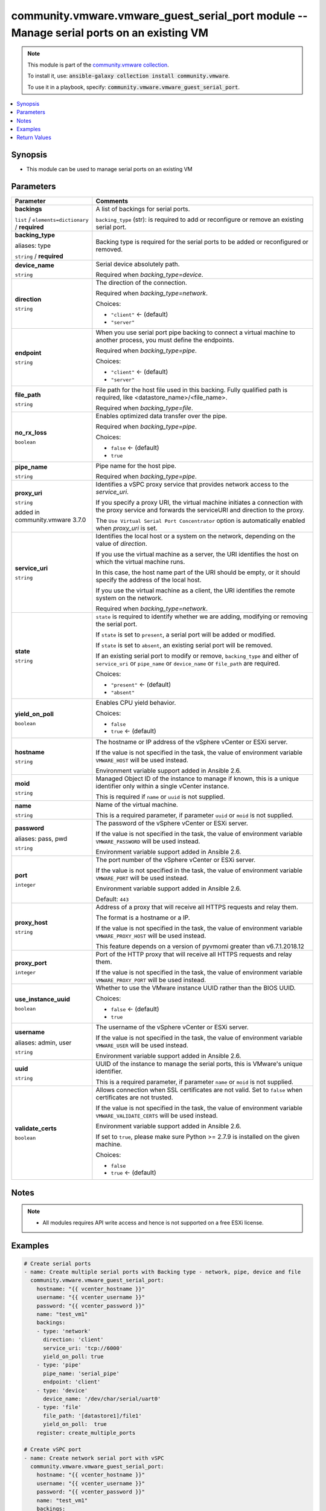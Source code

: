 

community.vmware.vmware_guest_serial_port module -- Manage serial ports on an existing VM
+++++++++++++++++++++++++++++++++++++++++++++++++++++++++++++++++++++++++++++++++++++++++

.. note::
    This module is part of the `community.vmware collection <https://galaxy.ansible.com/community/vmware>`_.

    To install it, use: :code:`ansible-galaxy collection install community.vmware`.

    To use it in a playbook, specify: :code:`community.vmware.vmware_guest_serial_port`.


.. contents::
   :local:
   :depth: 1


Synopsis
--------

- This module can be used to manage serial ports on an existing VM








Parameters
----------

.. list-table::
  :widths: auto
  :header-rows: 1

  * - Parameter
    - Comments

  * - .. raw:: html

        <div style="display: flex;"><div style="flex: 1 0 auto; white-space: nowrap; margin-left: 0.25em;">

      .. _parameter-backings:

      **backings**

      :literal:`list` / :literal:`elements=dictionary` / :strong:`required`

      .. raw:: html

        </div></div>

    - 
      A list of backings for serial ports.

      \ :literal:`backing\_type`\  (str): is required to add or reconfigure or remove an existing serial port.


    
  * - .. raw:: html

        <div style="display: flex;"><div style="margin-left: 2em; border-right: 1px solid #000000;"></div><div style="flex: 1 0 auto; white-space: nowrap; margin-left: 0.25em;">

      .. _parameter-backings/backing_type:
      .. _parameter-backings/type:

      **backing_type**

      aliases: type

      :literal:`string` / :strong:`required`

      .. raw:: html

        </div></div>

    - 
      Backing type is required for the serial ports to be added or reconfigured or removed.



  * - .. raw:: html

        <div style="display: flex;"><div style="margin-left: 2em; border-right: 1px solid #000000;"></div><div style="flex: 1 0 auto; white-space: nowrap; margin-left: 0.25em;">

      .. _parameter-backings/device_name:

      **device_name**

      :literal:`string`

      .. raw:: html

        </div></div>

    - 
      Serial device absolutely path.

      Required when \ :emphasis:`backing\_type=device`\ .



  * - .. raw:: html

        <div style="display: flex;"><div style="margin-left: 2em; border-right: 1px solid #000000;"></div><div style="flex: 1 0 auto; white-space: nowrap; margin-left: 0.25em;">

      .. _parameter-backings/direction:

      **direction**

      :literal:`string`

      .. raw:: html

        </div></div>

    - 
      The direction of the connection.

      Required when \ :emphasis:`backing\_type=network`\ .


      Choices:

      - :literal:`"client"` ← (default)
      - :literal:`"server"`



  * - .. raw:: html

        <div style="display: flex;"><div style="margin-left: 2em; border-right: 1px solid #000000;"></div><div style="flex: 1 0 auto; white-space: nowrap; margin-left: 0.25em;">

      .. _parameter-backings/endpoint:

      **endpoint**

      :literal:`string`

      .. raw:: html

        </div></div>

    - 
      When you use serial port pipe backing to connect a virtual machine to another process, you must define the endpoints.

      Required when \ :emphasis:`backing\_type=pipe`\ .


      Choices:

      - :literal:`"client"` ← (default)
      - :literal:`"server"`



  * - .. raw:: html

        <div style="display: flex;"><div style="margin-left: 2em; border-right: 1px solid #000000;"></div><div style="flex: 1 0 auto; white-space: nowrap; margin-left: 0.25em;">

      .. _parameter-backings/file_path:

      **file_path**

      :literal:`string`

      .. raw:: html

        </div></div>

    - 
      File path for the host file used in this backing. Fully qualified path is required, like \<datastore\_name\>/\<file\_name\>.

      Required when \ :emphasis:`backing\_type=file`\ .



  * - .. raw:: html

        <div style="display: flex;"><div style="margin-left: 2em; border-right: 1px solid #000000;"></div><div style="flex: 1 0 auto; white-space: nowrap; margin-left: 0.25em;">

      .. _parameter-backings/no_rx_loss:

      **no_rx_loss**

      :literal:`boolean`

      .. raw:: html

        </div></div>

    - 
      Enables optimized data transfer over the pipe.

      Required when \ :emphasis:`backing\_type=pipe`\ .


      Choices:

      - :literal:`false` ← (default)
      - :literal:`true`



  * - .. raw:: html

        <div style="display: flex;"><div style="margin-left: 2em; border-right: 1px solid #000000;"></div><div style="flex: 1 0 auto; white-space: nowrap; margin-left: 0.25em;">

      .. _parameter-backings/pipe_name:

      **pipe_name**

      :literal:`string`

      .. raw:: html

        </div></div>

    - 
      Pipe name for the host pipe.

      Required when \ :emphasis:`backing\_type=pipe`\ .



  * - .. raw:: html

        <div style="display: flex;"><div style="margin-left: 2em; border-right: 1px solid #000000;"></div><div style="flex: 1 0 auto; white-space: nowrap; margin-left: 0.25em;">

      .. _parameter-backings/proxy_uri:

      **proxy_uri**

      :literal:`string`

      added in community.vmware 3.7.0


      .. raw:: html

        </div></div>

    - 
      Identifies a vSPC proxy service that provides network access to the \ :emphasis:`service\_uri`\ .

      If you specify a proxy URI, the virtual machine initiates a connection with the proxy service and forwards the serviceURI and direction to the proxy.

      The \ :literal:`Use Virtual Serial Port Concentrator`\  option is automatically enabled when \ :emphasis:`proxy\_uri`\  is set.



  * - .. raw:: html

        <div style="display: flex;"><div style="margin-left: 2em; border-right: 1px solid #000000;"></div><div style="flex: 1 0 auto; white-space: nowrap; margin-left: 0.25em;">

      .. _parameter-backings/service_uri:

      **service_uri**

      :literal:`string`

      .. raw:: html

        </div></div>

    - 
      Identifies the local host or a system on the network, depending on the value of \ :emphasis:`direction`\ .

      If you use the virtual machine as a server, the URI identifies the host on which the virtual machine runs.

      In this case, the host name part of the URI should be empty, or it should specify the address of the local host.

      If you use the virtual machine as a client, the URI identifies the remote system on the network.

      Required when \ :emphasis:`backing\_type=network`\ .



  * - .. raw:: html

        <div style="display: flex;"><div style="margin-left: 2em; border-right: 1px solid #000000;"></div><div style="flex: 1 0 auto; white-space: nowrap; margin-left: 0.25em;">

      .. _parameter-backings/state:

      **state**

      :literal:`string`

      .. raw:: html

        </div></div>

    - 
      \ :literal:`state`\  is required to identify whether we are adding, modifying or removing the serial port.

      If \ :literal:`state`\  is set to \ :literal:`present`\ , a serial port will be added or modified.

      If \ :literal:`state`\  is set to \ :literal:`absent`\ , an existing serial port will be removed.

      If an existing serial port to modify or remove, \ :literal:`backing\_type`\  and either of \ :literal:`service\_uri`\  or \ :literal:`pipe\_name`\  or \ :literal:`device\_name`\  or \ :literal:`file\_path`\  are required.


      Choices:

      - :literal:`"present"` ← (default)
      - :literal:`"absent"`



  * - .. raw:: html

        <div style="display: flex;"><div style="margin-left: 2em; border-right: 1px solid #000000;"></div><div style="flex: 1 0 auto; white-space: nowrap; margin-left: 0.25em;">

      .. _parameter-backings/yield_on_poll:

      **yield_on_poll**

      :literal:`boolean`

      .. raw:: html

        </div></div>

    - 
      Enables CPU yield behavior.


      Choices:

      - :literal:`false`
      - :literal:`true` ← (default)




  * - .. raw:: html

        <div style="display: flex;"><div style="flex: 1 0 auto; white-space: nowrap; margin-left: 0.25em;">

      .. _parameter-hostname:

      **hostname**

      :literal:`string`

      .. raw:: html

        </div></div>

    - 
      The hostname or IP address of the vSphere vCenter or ESXi server.

      If the value is not specified in the task, the value of environment variable \ :literal:`VMWARE\_HOST`\  will be used instead.

      Environment variable support added in Ansible 2.6.



  * - .. raw:: html

        <div style="display: flex;"><div style="flex: 1 0 auto; white-space: nowrap; margin-left: 0.25em;">

      .. _parameter-moid:

      **moid**

      :literal:`string`

      .. raw:: html

        </div></div>

    - 
      Managed Object ID of the instance to manage if known, this is a unique identifier only within a single vCenter instance.

      This is required if \ :literal:`name`\  or \ :literal:`uuid`\  is not supplied.



  * - .. raw:: html

        <div style="display: flex;"><div style="flex: 1 0 auto; white-space: nowrap; margin-left: 0.25em;">

      .. _parameter-name:

      **name**

      :literal:`string`

      .. raw:: html

        </div></div>

    - 
      Name of the virtual machine.

      This is a required parameter, if parameter \ :literal:`uuid`\  or \ :literal:`moid`\  is not supplied.



  * - .. raw:: html

        <div style="display: flex;"><div style="flex: 1 0 auto; white-space: nowrap; margin-left: 0.25em;">

      .. _parameter-pass:
      .. _parameter-password:
      .. _parameter-pwd:

      **password**

      aliases: pass, pwd

      :literal:`string`

      .. raw:: html

        </div></div>

    - 
      The password of the vSphere vCenter or ESXi server.

      If the value is not specified in the task, the value of environment variable \ :literal:`VMWARE\_PASSWORD`\  will be used instead.

      Environment variable support added in Ansible 2.6.



  * - .. raw:: html

        <div style="display: flex;"><div style="flex: 1 0 auto; white-space: nowrap; margin-left: 0.25em;">

      .. _parameter-port:

      **port**

      :literal:`integer`

      .. raw:: html

        </div></div>

    - 
      The port number of the vSphere vCenter or ESXi server.

      If the value is not specified in the task, the value of environment variable \ :literal:`VMWARE\_PORT`\  will be used instead.

      Environment variable support added in Ansible 2.6.


      Default: :literal:`443`


  * - .. raw:: html

        <div style="display: flex;"><div style="flex: 1 0 auto; white-space: nowrap; margin-left: 0.25em;">

      .. _parameter-proxy_host:

      **proxy_host**

      :literal:`string`

      .. raw:: html

        </div></div>

    - 
      Address of a proxy that will receive all HTTPS requests and relay them.

      The format is a hostname or a IP.

      If the value is not specified in the task, the value of environment variable \ :literal:`VMWARE\_PROXY\_HOST`\  will be used instead.

      This feature depends on a version of pyvmomi greater than v6.7.1.2018.12



  * - .. raw:: html

        <div style="display: flex;"><div style="flex: 1 0 auto; white-space: nowrap; margin-left: 0.25em;">

      .. _parameter-proxy_port:

      **proxy_port**

      :literal:`integer`

      .. raw:: html

        </div></div>

    - 
      Port of the HTTP proxy that will receive all HTTPS requests and relay them.

      If the value is not specified in the task, the value of environment variable \ :literal:`VMWARE\_PROXY\_PORT`\  will be used instead.



  * - .. raw:: html

        <div style="display: flex;"><div style="flex: 1 0 auto; white-space: nowrap; margin-left: 0.25em;">

      .. _parameter-use_instance_uuid:

      **use_instance_uuid**

      :literal:`boolean`

      .. raw:: html

        </div></div>

    - 
      Whether to use the VMware instance UUID rather than the BIOS UUID.


      Choices:

      - :literal:`false` ← (default)
      - :literal:`true`



  * - .. raw:: html

        <div style="display: flex;"><div style="flex: 1 0 auto; white-space: nowrap; margin-left: 0.25em;">

      .. _parameter-admin:
      .. _parameter-user:
      .. _parameter-username:

      **username**

      aliases: admin, user

      :literal:`string`

      .. raw:: html

        </div></div>

    - 
      The username of the vSphere vCenter or ESXi server.

      If the value is not specified in the task, the value of environment variable \ :literal:`VMWARE\_USER`\  will be used instead.

      Environment variable support added in Ansible 2.6.



  * - .. raw:: html

        <div style="display: flex;"><div style="flex: 1 0 auto; white-space: nowrap; margin-left: 0.25em;">

      .. _parameter-uuid:

      **uuid**

      :literal:`string`

      .. raw:: html

        </div></div>

    - 
      UUID of the instance to manage the serial ports, this is VMware's unique identifier.

      This is a required parameter, if parameter \ :literal:`name`\  or \ :literal:`moid`\  is not supplied.



  * - .. raw:: html

        <div style="display: flex;"><div style="flex: 1 0 auto; white-space: nowrap; margin-left: 0.25em;">

      .. _parameter-validate_certs:

      **validate_certs**

      :literal:`boolean`

      .. raw:: html

        </div></div>

    - 
      Allows connection when SSL certificates are not valid. Set to \ :literal:`false`\  when certificates are not trusted.

      If the value is not specified in the task, the value of environment variable \ :literal:`VMWARE\_VALIDATE\_CERTS`\  will be used instead.

      Environment variable support added in Ansible 2.6.

      If set to \ :literal:`true`\ , please make sure Python \>= 2.7.9 is installed on the given machine.


      Choices:

      - :literal:`false`
      - :literal:`true` ← (default)





Notes
-----

.. note::
   - All modules requires API write access and hence is not supported on a free ESXi license.


Examples
--------

.. code-block:: yaml+jinja

    
    # Create serial ports
    - name: Create multiple serial ports with Backing type - network, pipe, device and file
      community.vmware.vmware_guest_serial_port:
        hostname: "{{ vcenter_hostname }}"
        username: "{{ vcenter_username }}"
        password: "{{ vcenter_password }}"
        name: "test_vm1"
        backings:
        - type: 'network'
          direction: 'client'
          service_uri: 'tcp://6000'
          yield_on_poll: true
        - type: 'pipe'
          pipe_name: 'serial_pipe'
          endpoint: 'client'
        - type: 'device'
          device_name: '/dev/char/serial/uart0'
        - type: 'file'
          file_path: '[datastore1]/file1'
          yield_on_poll:  true
        register: create_multiple_ports

    # Create vSPC port
    - name: Create network serial port with vSPC
      community.vmware.vmware_guest_serial_port:
        hostname: "{{ vcenter_hostname }}"
        username: "{{ vcenter_username }}"
        password: "{{ vcenter_password }}"
        name: "test_vm1"
        backings:
        - type: 'network'
          direction: 'server'
          service_uri: 'vSPC.py'
          proxy_uri: 'telnets://<host>:<port>'
          yield_on_poll: true

    # Modify existing serial port
    - name: Modify Network backing type
      community.vmware.vmware_guest_serial_port:
        hostname: '{{ vcenter_hostname }}'
        username: '{{ vcenter_username }}'
        password: '{{ vcenter_password }}'
        name: '{{ name }}'
        backings:
        - type: 'network'
          state: 'present'
          direction: 'server'
          service_uri: 'tcp://6000'
      delegate_to: localhost

    # Remove serial port
    - name: Remove pipe backing type
      community.vmware.vmware_guest_serial_port:
        hostname: '{{ vcenter_hostname }}'
        username: '{{ vcenter_username }}'
        password: '{{ vcenter_password }}'
        name: '{{ name }}'
        backings:
        - type: 'pipe'
          state: 'absent'
      delegate_to: localhost





Return Values
-------------
The following are the fields unique to this module:

.. list-table::
  :widths: auto
  :header-rows: 1

  * - Key
    - Description

  * - .. raw:: html

        <div style="display: flex;"><div style="flex: 1 0 auto; white-space: nowrap; margin-left: 0.25em;">

      .. _return-serial_port_data:

      **serial_port_data**

      :literal:`dictionary`

      .. raw:: html

        </div></div>
    - 
      metadata about the virtual machine's serial ports after managing them


      Returned: always

      Sample: :literal:`[{"backing\_type": "network", "direction": "client", "service\_uri": "tcp://6000"}, {"backing\_type": "pipe", "direction": "server", "pipe\_name": "serial pipe"}]`




Authors
~~~~~~~

- Anusha Hegde (@anusha94)



Collection links
~~~~~~~~~~~~~~~~

* `Issue Tracker <https://github.com/ansible-collections/community.vmware/issues?q=is%3Aissue+is%3Aopen+sort%3Aupdated-desc>`__
* `Homepage <https://github.com/ansible-collections/community.vmware>`__
* `Repository (Sources) <https://github.com/ansible-collections/community.vmware.git>`__

